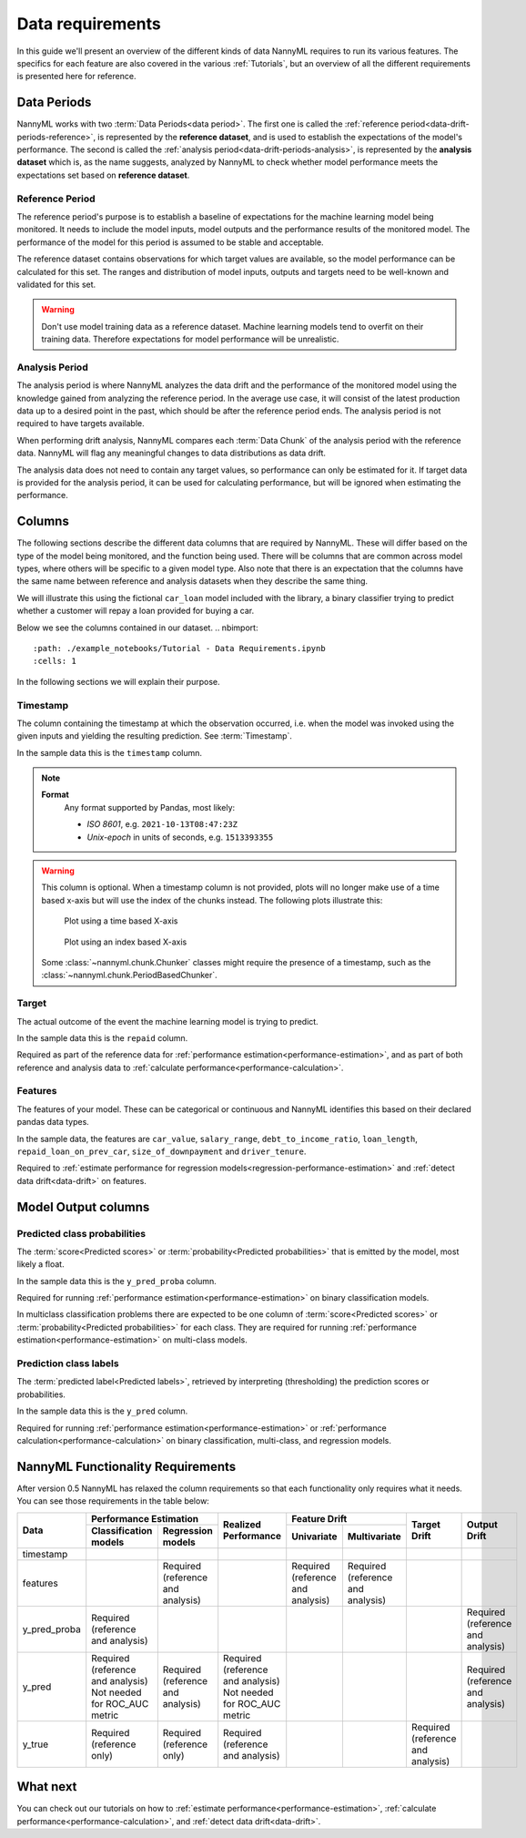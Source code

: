 .. _data_requirements:

==================
Data requirements
==================

In this guide we'll present an overview of the different kinds of data NannyML requires to run its various features. The specifics for each feature are also covered in the various :ref:`Tutorials`, but an overview of all the different requirements is presented here for reference.

.. _data-drift-periods:

Data Periods
------------

NannyML works with two :term:`Data Periods<data period>`. The first one is called the :ref:`reference period<data-drift-periods-reference>`,
is represented by the **reference dataset**, and is used to establish the expectations of the model's performance.
The second is called the :ref:`analysis period<data-drift-periods-analysis>`, is represented by the **analysis
dataset** which is, as the name suggests, analyzed by NannyML to check whether model performance meets the
expectations set based on **reference dataset**.

.. _data-drift-periods-reference:

Reference Period
^^^^^^^^^^^^^^^^

The reference period's purpose is to establish a baseline of expectations for the machine
learning model being monitored. It needs to include the model inputs, model outputs and
the performance results of the monitored model. The performance of the model for this period is assumed
to be stable and acceptable.

The reference dataset contains observations for which target values
are available, so the model performance can be calculated for this set.
The ranges and distribution of model inputs, outputs and targets need to be well-known and validated for this set.

.. warning::
    Don't use model training data as a reference dataset. Machine learning models tend to overfit on their training data.
    Therefore expectations for model performance will be unrealistic.

.. _data-drift-periods-analysis:

Analysis Period
^^^^^^^^^^^^^^^

The analysis period is where NannyML analyzes the data drift and the performance of the monitored
model using the knowledge gained from analyzing the reference period. In the average use case, it will
consist of the latest production data up to a desired point in the past, which should be after
the reference period ends. The analysis period is not required to have targets available.

When performing drift analysis, NannyML compares each :term:`Data Chunk` of the analysis period
with the reference data. NannyML will flag any meaningful changes to data distributions as data drift.

The analysis data does not need to contain any target values, so performance can only be estimated for it.
If target data is provided for the analysis period, it can be used for calculating performance, but will be ignored
when estimating the performance.


Columns
-------

The following sections describe the different data columns that are required by NannyML. These will differ based on
the type of the model being monitored, and the function being used. There will be columns that are common across model types, where others will
be specific to a given model type. Also note that there is an expectation that the columns have the same name between reference and
analysis datasets when they describe the same thing.

We will illustrate this using the fictional ``car_loan`` model included with the library,
a binary classifier trying to predict whether a customer will repay a loan provided for buying a car.

Below we see the columns contained in our dataset.
.. nbimport::
    :path: ./example_notebooks/Tutorial - Data Requirements.ipynb
    :cells: 1

.. nbtable::
    :path: ./example_notebooks/Tutorial - Data Requirements.ipynb
    :cell: 2

.. nbimport::
    :path: ./example_notebooks/Tutorial - Data Requirements.ipynb
    :cells: 3

.. nbtable::
    :path: ./example_notebooks/Tutorial - Data Requirements.ipynb
    :cell: 4

In the following sections we will explain their purpose.

.. _data_requirements_columns_timestamp:

Timestamp
^^^^^^^^^

The column containing the timestamp at which the observation occurred, i.e. when the model was invoked
using the given inputs and yielding the resulting prediction. See :term:`Timestamp`.

In the sample data this is the ``timestamp`` column.

.. note::
    **Format**
        Any format supported by Pandas, most likely:

        - *ISO 8601*, e.g. ``2021-10-13T08:47:23Z``
        - *Unix-epoch* in units of seconds, e.g. ``1513393355``


.. warning::
    This column is optional. When a timestamp column is not provided, plots will no longer make use of a time based x-axis
    but will use the index of the chunks instead. The following plots illustrate this:

    .. figure:: /_static/tutorials/data_requirements/data-requirements-time-based-x-axis.svg

        Plot using a time based X-axis


    .. figure:: /_static/tutorials/data_requirements/data-requirements-index-based-x-axis.svg

        Plot using an index based X-axis


    Some :class:`~nannyml.chunk.Chunker` classes might require the presence of a timestamp, such as the
    :class:`~nannyml.chunk.PeriodBasedChunker`.


Target
^^^^^^

The actual outcome of the event the machine learning model is trying to predict.

In the sample data this is the ``repaid`` column.

Required as part of the reference data for :ref:`performance estimation<performance-estimation>`,
and as part of both reference and analysis data to :ref:`calculate performance<performance-calculation>`.

Features
^^^^^^^^

The features of your model. These can be categorical or continuous and NannyML identifies this based on their
declared pandas data types.

In the sample data, the features are ``car_value``, ``salary_range``, ``debt_to_income_ratio``, ``loan_length``,
``repaid_loan_on_prev_car``, ``size_of_downpayment`` and ``driver_tenure``.

Required to :ref:`estimate performance for regression models<regression-performance-estimation>` and :ref:`detect data drift<data-drift>` on features.


Model Output columns
--------------------

Predicted class probabilities
^^^^^^^^^^^^^^^^^^^^^^^^^^^^^

The :term:`score<Predicted scores>` or :term:`probability<Predicted probabilities>` that is emitted by the model, most likely a float.

In the sample data this is the ``y_pred_proba`` column.

Required for running :ref:`performance estimation<performance-estimation>` on binary classification models.

In multiclass classification problems there are expected to be one column of
:term:`score<Predicted scores>` or :term:`probability<Predicted probabilities>`
for each class. They are required for running :ref:`performance estimation<performance-estimation>` on multi-class models.

Prediction class labels
^^^^^^^^^^^^^^^^^^^^^^^

The :term:`predicted label<Predicted labels>`, retrieved by interpreting (thresholding) the prediction scores or probabilities.

In the sample data this is the ``y_pred`` column.

Required for running :ref:`performance estimation<performance-estimation>` or :ref:`performance calculation<performance-calculation>` on binary classification, multi-class, and regression models.


NannyML Functionality Requirements
----------------------------------

After version 0.5 NannyML has relaxed the column requirements so that each functionality only requires what it needs.
You can see those requirements in the table below:

+--------------+---------------------------------------------------------------------------+-------------------------------------+-----------------------------------+-----------------------------------+-----------------------------------+-----------------------------------+
| Data         | Performance Estimation                                                    | Realized Performance                | Feature Drift                                                         | Target Drift                      | Output Drift                      |
|              +-------------------------------------+-------------------------------------+                                     +-----------------------------------+-----------------------------------+                                   |                                   |
|              | Classification models               | Regression models                   |                                     | Univariate                        | Multivariate                      |                                   |                                   |
+==============+=====================================+=====================================+=====================================+===================================+===================================+===================================+===================================+
| timestamp    |                                     |                                     |                                     |                                   |                                   |                                   |                                   |
+--------------+-------------------------------------+-------------------------------------+-------------------------------------+-----------------------------------+-----------------------------------+-----------------------------------+-----------------------------------+
| features     |                                     | Required (reference and analysis)   |                                     | Required (reference and analysis) | Required (reference and analysis) |                                   |                                   |
+--------------+-------------------------------------+-------------------------------------+-------------------------------------+-----------------------------------+-----------------------------------+-----------------------------------+-----------------------------------+
| y_pred_proba | Required (reference and analysis)   |                                     |                                     |                                   |                                   |                                   | Required (reference and analysis) |
+--------------+-------------------------------------+-------------------------------------+-------------------------------------+-----------------------------------+-----------------------------------+-----------------------------------+-----------------------------------+
| y_pred       | | Required (reference and analysis) | Required (reference and analysis)   | | Required (reference and analysis) |                                   |                                   |                                   | Required (reference and analysis) |
|              | | Not needed for ROC_AUC metric     |                                     | | Not needed for ROC_AUC metric     |                                   |                                   |                                   |                                   |
+--------------+-------------------------------------+-------------------------------------+-------------------------------------+-----------------------------------+-----------------------------------+-----------------------------------+-----------------------------------+
| y_true       | Required (reference only)           |  Required (reference only)          | Required (reference and analysis)   |                                   |                                   | Required (reference and analysis) |                                   |
+--------------+-------------------------------------+-------------------------------------+-------------------------------------+-----------------------------------+-----------------------------------+-----------------------------------+-----------------------------------+


What next
---------

You can check out our tutorials on how to :ref:`estimate performance<performance-estimation>`,
:ref:`calculate performance<performance-calculation>`, and :ref:`detect data drift<data-drift>`.
